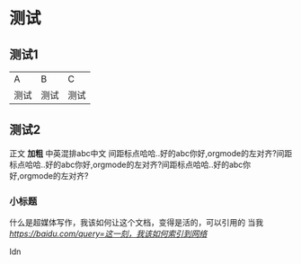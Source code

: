 * 测试
** 测试1
| A    | B    | C    |
| 测试 | 测试 | 测试 |

** 测试2
正文 *加粗* 中英混排abc中文 \n
间距标点哈哈..好的abc你好,orgmode的左对齐?间距标点哈哈..好的abc你好,orgmode的左对齐?间距标点哈哈..好的abc你好,orgmode的左对齐?

*** 小标题

什么是超媒体写作，我该如何让这个文档，变得是活的，可以引用的
当我 [[标题][https://baidu.com/query=这一刻，我该如何索引到网络]]

Idn
